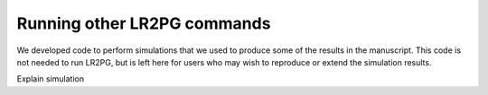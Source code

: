 Running other LR2PG commands
============================

We developed code to perform simulations that we used to produce some of the results in the manuscript. This
code is not needed to run LR2PG, but is left here for users who may wish to reproduce or extend the simulation
results.


Explain simulation